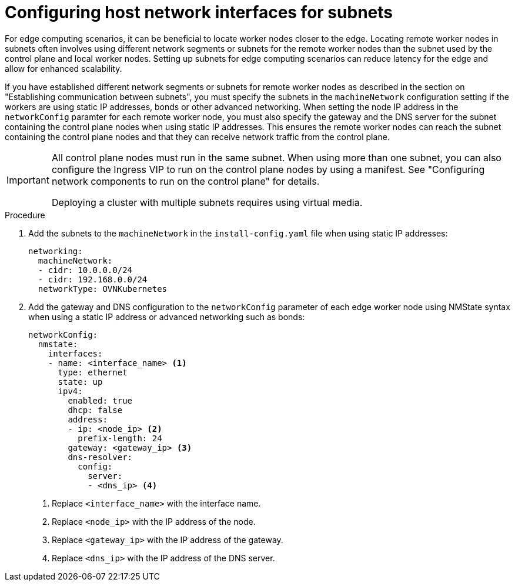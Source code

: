// This module is included in the following assemblies: 
//
// installing/installing_bare_metal_ipi/ipi-install-installation-workflow.adoc

:_content-type: PROCEDURE
[id="ipi-install-configuring-host-network-interfaces-for-subnets_{context}"]
= Configuring host network interfaces for subnets

For edge computing scenarios, it can be beneficial to locate worker nodes closer to the edge. Locating remote worker nodes in subnets often involves using different network segments or subnets for the remote worker nodes than the subnet used by the control plane and local worker nodes. Setting up subnets for edge computing scenarios can reduce latency for the edge and allow for enhanced scalability.

If you have established different network segments or subnets for remote worker nodes as described in the section on "Establishing communication between subnets", you must specify the subnets in the `machineNetwork` configuration setting if the workers are using static IP addresses, bonds or other advanced networking. When setting the node IP address in the `networkConfig` paramter for each remote worker node, you must also specify the gateway and the DNS server for the subnet containing the control plane nodes when using static IP addresses. This ensures the remote worker nodes can reach the subnet containing the control plane nodes and that they can receive network traffic from the control plane.

[IMPORTANT]
====
All control plane nodes must run in the same subnet. When using more than one subnet, you can also configure the Ingress VIP to run on the control plane nodes by using a manifest. See "Configuring network components to run on the control plane" for details. 

Deploying a cluster with multiple subnets requires using virtual media.
====

.Procedure

. Add the subnets to the `machineNetwork` in the `install-config.yaml` file when using static IP addresses:
+
[source,yaml]
----
networking:
  machineNetwork:
  - cidr: 10.0.0.0/24
  - cidr: 192.168.0.0/24
  networkType: OVNKubernetes
----

. Add the gateway and DNS configuration to the `networkConfig` parameter of each edge worker node using NMState syntax when using a static IP address or advanced networking such as bonds:
+
[source,yaml]
----
networkConfig:
  nmstate:
    interfaces:
    - name: <interface_name> <1>
      type: ethernet
      state: up
      ipv4:
        enabled: true
        dhcp: false
        address:
        - ip: <node_ip> <2>
          prefix-length: 24
        gateway: <gateway_ip> <3>
        dns-resolver:
          config:
            server:
            - <dns_ip> <4>
----
+
<1> Replace `<interface_name>` with the interface name.
<2> Replace `<node_ip>` with the IP address of the node.
<3> Replace `<gateway_ip>` with the IP address of the gateway.
<4> Replace `<dns_ip>` with the IP address of the DNS server.